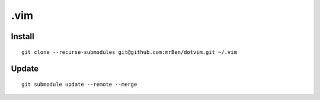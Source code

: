 ====
.vim
====

Install
-------
::

    git clone --recurse-submodules git@github.com:mrBen/dotvim.git ~/.vim

Update
------
::

    git submodule update --remote --merge
